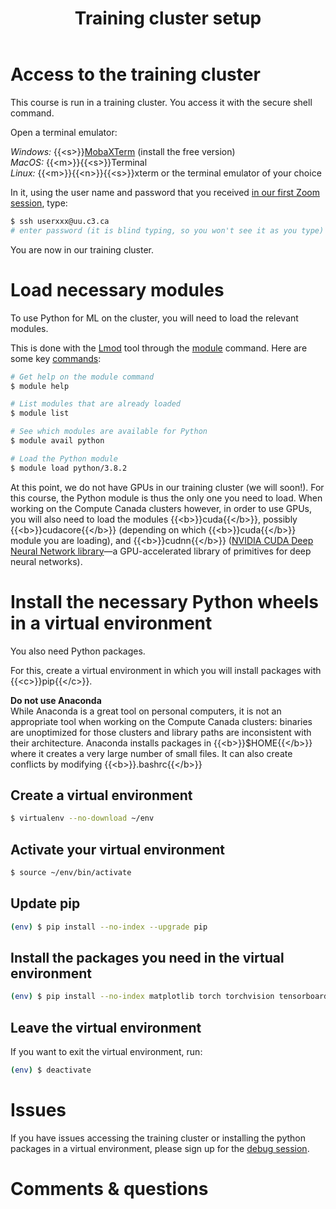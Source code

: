 #+title: Training cluster setup
#+description: Practice
#+colordes: #dc7309
#+slug: pt-02-cluster
#+weight: 2

* Access to the training cluster

This course is run in a training cluster. You access it with the secure shell command.

Open a terminal emulator:

/Windows:/ {{<s>}}[[https://mobaxterm.mobatek.net/][MobaXTerm]] (install the free version)\\
/MacOS:/ {{<m>}}{{<s>}}Terminal \\
/Linux:/ {{<m>}}{{<n>}}{{<s>}}xterm or the terminal emulator of your choice

In it, using the user name and password that you received [[https://westgrid-ml.netlify.app/schoolremake/pt-01-intro.html][in our first Zoom session]], type:

#+BEGIN_src sh
$ ssh userxxx@uu.c3.ca
# enter password (it is blind typing, so you won't see it as you type)
#+END_src

You are now in our training cluster.

* Load necessary modules

To use Python for ML on the cluster, you will need to load the relevant modules.

This is done with the [[https://github.com/TACC/Lmod][Lmod]] tool through the [[https://docs.computecanada.ca/wiki/Utiliser_des_modules/en][module]] command. Here are some key [[https://lmod.readthedocs.io/en/latest/010_user.html][commands]]:

#+BEGIN_src sh
# Get help on the module command
$ module help

# List modules that are already loaded
$ module list

# See which modules are available for Python
$ module avail python

# Load the Python module
$ module load python/3.8.2
#+END_src

At this point, we do not have GPUs in our training cluster (we will soon!). For this course, the Python module is thus the only one you need to load. When working on the Compute Canada clusters however, in order to use GPUs, you will also need to load the modules {{<b>}}cuda{{</b>}}, possibly {{<b>}}cudacore{{</b>}} (depending on which {{<b>}}cuda{{</b>}} module you are loading), and {{<b>}}cudnn{{</b>}} ([[https://developer.nvidia.com/cudnn][NVIDIA CUDA Deep Neural Network library]]—a GPU-accelerated library of primitives for deep neural networks).

* Install the necessary Python wheels in a virtual environment

You also need Python packages.

For this, create a virtual environment in which you will install packages with {{<c>}}pip{{</c>}}.

#+BEGIN_box
*Do not use Anaconda* \\
While Anaconda is a great tool on personal computers, it is not an appropriate tool when working on the Compute Canada clusters: binaries are unoptimized for those clusters and library paths are inconsistent with their architecture. Anaconda installs packages in {{<b>}}$HOME{{</b>}} where it creates a very large number of small files. It can also create conflicts by modifying {{<b>}}.bashrc{{</b>}}
#+END_box

** Create a virtual environment

#+BEGIN_src sh
$ virtualenv --no-download ~/env
#+END_src

** Activate your virtual environment

#+BEGIN_src sh
$ source ~/env/bin/activate
#+END_src

** Update pip

#+BEGIN_src sh
(env) $ pip install --no-index --upgrade pip
#+END_src

** Install the packages you need in the virtual environment

#+BEGIN_src sh
(env) $ pip install --no-index matplotlib torch torchvision tensorboard
#+END_src

** Leave the virtual environment

If you want to exit the virtual environment, run:

#+BEGIN_src sh
(env) $ deactivate
#+END_src

* Issues

#+BEGIN_box
If you have issues accessing the training cluster or installing the python packages in a virtual environment, please sign up for the [[https://westgrid-ml.netlify.app/schoolremake/pt-08-debug.html][debug session]].
#+END_box

* Comments & questions

